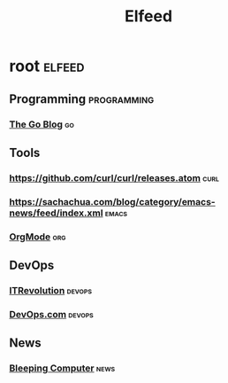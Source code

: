 #+title: Elfeed

* root :elfeed:
** Programming :programming:
*** [[https://go.dev/blog/feed.atom][The Go Blog]] :go:

** Tools
*** https://github.com/curl/curl/releases.atom :curl:
*** https://sachachua.com/blog/category/emacs-news/feed/index.xml :emacs:
*** [[https://tracker.orgmode.org/index.rss][OrgMode]] :org:

** DevOps
*** [[https://itrevolution.com/feed/?post_type=article][ITRevolution]] :devops:
*** [[https://devops.com/feed/][DevOps.com]] :devops:

** News
*** [[https://www.bleepingcomputer.com/feed/][Bleeping Computer]] :news:
